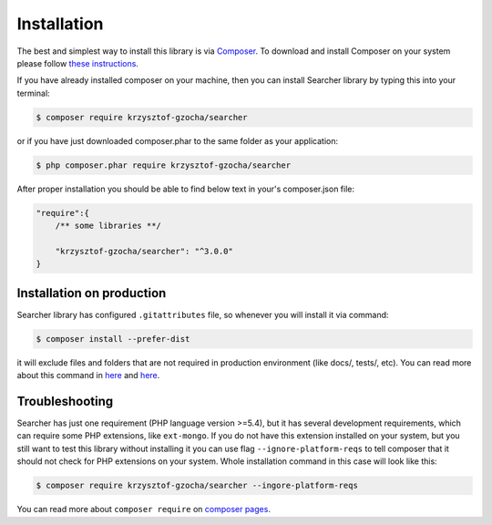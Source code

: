 =============
Installation
=============

The best and simplest way to install this library is via `Composer <https://getcomposer.org/>`_.
To download and install Composer on your system please follow `these instructions <https://getcomposer.org/download/>`_.

If you have already installed composer on your machine, then you can install Searcher library by typing this
into your terminal:

.. code-block:: bash

    $ composer require krzysztof-gzocha/searcher

or if you have just downloaded composer.phar to the same folder as your application:

.. code-block:: bash

    $ php composer.phar require krzysztof-gzocha/searcher

After proper installation you should be able to find below text in your's composer.json file:

.. code-block:: json

    "require":{
        /** some libraries **/

        "krzysztof-gzocha/searcher": "^3.0.0"
    }

Installation on production
---------------------------
Searcher library has configured ``.gitattributes`` file, so whenever you will install it via command:

.. code-block:: bash

    $ composer install --prefer-dist

it will exclude files and folders that are not required in production environment (like docs/, tests/, etc).
You can read more about this command in `here <https://getcomposer.org/doc/03-cli.md#install>`_ and `here <https://www.reddit.com/r/PHP/comments/2jzp6k/i_dont_need_your_tests_in_my_production>`_.

Troubleshooting
----------------
Searcher has just one requirement (PHP language version >=5.4), but it has several development requirements,
which can require some PHP extensions, like ``ext-mongo``. If you do not have this extension installed on your system,
but you still want to test this library without installing it you can use flag ``--ignore-platform-reqs`` to tell composer
that it should not check for PHP extensions on your system. Whole installation command in this case will look like this:


.. code-block:: bash

    $ composer require krzysztof-gzocha/searcher --ingore-platform-reqs

You can read more about ``composer require`` on `composer pages <https://getcomposer.org/doc/03-cli.md#require>`_.
